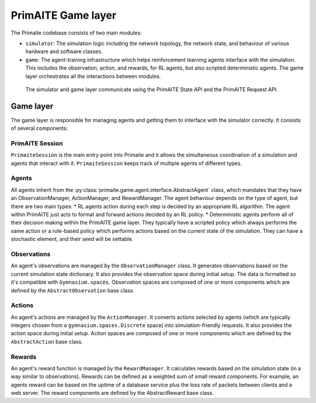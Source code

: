 PrimAITE Game layer
*******************

The Primaite codebase consists of two main modules:

* ``simulator``: The simulation logic including the network topology, the network state, and behaviour of various hardware and software classes.
* ``game``: The agent-training infrastructure which helps reinforcement learning agents interface with the simulation. This includes the observation, action, and rewards, for RL agents, but also scripted deterministic agents. The game layer orchestrates all the interactions between modules.

 The simulator and game layer communicate using the PrimAITE State API and the PrimAITE Request API.

..
    TODO: write up these APIs and link them here.


Game layer
----------

The game layer is responsible for managing agents and getting them to interface with the simulator correctly. It consists of several components:

PrimAITE Session
^^^^^^^^^^^^^^^

``PrimaiteSession`` is the main entry point into Primaite and it allows the simultaneous coordination of a simulation and agents that interact with it. ``PrimaiteSession`` keeps track of multiple agents of different types.

Agents
^^^^^^

All agents inherit from the :py:class:`primaite.game.agent.interface.AbstractAgent` class, which mandates that they have an ObservationManager, ActionManager, and RewardManager. The agent behaviour depends on the type of agent, but there are two main types:
* RL agents action during each step is decided by an appropriate RL algorithm. The agent within PrimAITE just acts to format and forward actions decided by an RL policy.
* Deterministic agents perform all of their decision making within the PrimAITE game layer. They typically have a scripted policy which always performs the same action or a rule-based policy which performs actions based on the current state of the simulation. They can have a stochastic element, and their seed will be settable.

..
    TODO: add seed to stochastic scripted agents

Observations
^^^^^^^^^^^^^^^^^^

An agent's observations are managed by the ``ObservationManager`` class. It generates observations based on the current simulation state dictionary. It also provides the observation space during initial setup. The data is formatted so it's compatible with ``Gymnasium.spaces``. Observation spaces are composed of one or more components which are defined by the ``AbstractObservation`` base class.

Actions
^^^^^^^

An agent's actions are managed by the ``ActionManager``. It converts actions selected by agents (which are typically integers chosen from a ``gymnasium.spaces.Discrete`` space) into simulation-friendly requests. It also provides the action space during initial setup. Action spaces are composed of one or more components which are defined by the ``AbstractAction`` base class.

Rewards
^^^^^^^

An agent's reward function is managed by the ``RewardManager``. It calculates rewards based on the simulation state (in a way similar to observations). Rewards can be defined as a weighted sum of small reward components. For example, an agents reward can be based on the uptime of a database service plus the loss rate of packets between clients and a web server. The reward components are defined by the AbstractReward base class.
